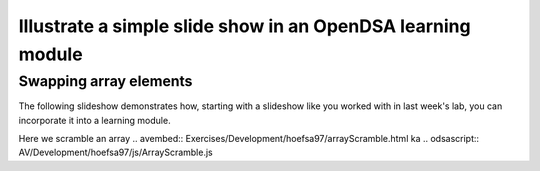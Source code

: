 .. This file is part of the OpenDSA eTextbook project. See
.. http://algoviz.org/OpenDSA for more details.
.. Copyright (c) 2012-13 by the OpenDSA Project Contributors, and
.. distributed under an MIT open source license.

.. avmetadata:: 
   :author: Austin Hoefs

============================================================
Illustrate a simple slide show in an OpenDSA learning module
============================================================

Swapping array elements
-----------------------


The following slideshow demonstrates how, starting with a slideshow
like you worked with in last week's lab, you can incorporate it into a
learning module.

.. inlineav:: ArrayScramble ss
   :output: show

Here we scramble an array
.. avembed:: Exercises/Development/hoefsa97/arrayScramble.html ka
.. odsascript:: AV/Development/hoefsa97/js/ArrayScramble.js
